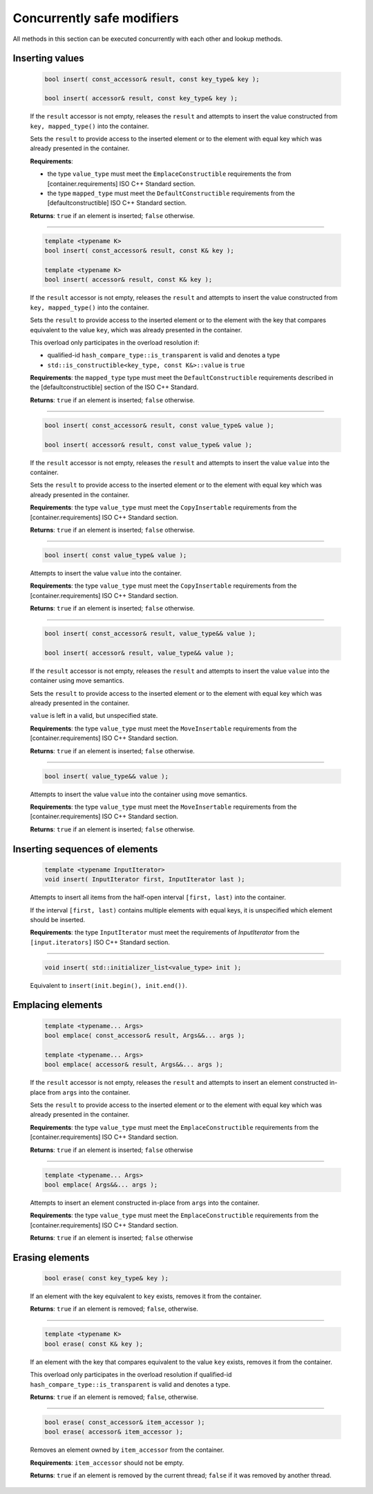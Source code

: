 .. SPDX-FileCopyrightText: 2019-2021 Intel Corporation
..
.. SPDX-License-Identifier: CC-BY-4.0

===========================
Concurrently safe modifiers
===========================

All methods in this section can be executed concurrently with each other
and lookup methods.

Inserting values
----------------

    .. code:: cpp

        bool insert( const_accessor& result, const key_type& key );

        bool insert( accessor& result, const key_type& key );

    If the ``result`` accessor is not empty, releases the ``result`` and
    attempts to insert the value constructed from ``key, mapped_type()`` into the container.

    Sets the ``result`` to provide access to the inserted element or to the element with equal key
    which was already presented in the container.

    **Requirements**:

    * the type ``value_type`` must meet the ``EmplaceConstructible`` requirements the from [container.requirements] ISO C++ Standard section.
    * the type ``mapped_type`` must meet the ``DefaultConstructible`` requirements from the [defaultconstructible] ISO C++ Standard section.

    **Returns**: ``true`` if an element is inserted; ``false`` otherwise.

--------------------------

    .. code:: cpp

        template <typename K>
        bool insert( const_accessor& result, const K& key );

        template <typename K>
        bool insert( accessor& result, const K& key );

    If the ``result`` accessor is not empty, releases the ``result`` and
    attempts to insert the value constructed from ``key, mapped_type()`` into the container.

    Sets the ``result`` to provide access to the inserted element or to the element with the key
    that compares equivalent to the value ``key``, which was already presented in the container.

    This overload only participates in the overload resolution if:

    * qualified-id ``hash_compare_type::is_transparent`` is valid and denotes a type
    * ``std::is_constructible<key_type, const K&>::value`` is ``true``

    **Requirements**: the ``mapped_type`` type must meet the ``DefaultConstructible`` requirements
    described in the [defaultconstructible] section of the ISO C++ Standard.

    **Returns**: ``true`` if an element is inserted; ``false`` otherwise.

--------------------------

    .. code:: cpp

        bool insert( const_accessor& result, const value_type& value );

        bool insert( accessor& result, const value_type& value );

    If the ``result`` accessor is not empty, releases the ``result`` and
    attempts to insert the value ``value`` into the container.

    Sets the ``result`` to provide access to the inserted element or to the element with equal key
    which was already presented in the container.

    **Requirements**: the type ``value_type`` must meet the ``CopyInsertable`` requirements from the
    [container.requirements] ISO C++ Standard section.

    **Returns**: ``true`` if an element is inserted; ``false`` otherwise.

--------------------------

    .. code:: cpp

        bool insert( const value_type& value );

    Attempts to insert the value ``value`` into the container.

    **Requirements**: the type ``value_type`` must meet the ``CopyInsertable`` requirements from the
    [container.requirements] ISO C++ Standard section.

    **Returns**: ``true`` if an element is inserted; ``false`` otherwise.

--------------------------

    .. code:: cpp

        bool insert( const_accessor& result, value_type&& value );

        bool insert( accessor& result, value_type&& value );

    If the ``result`` accessor is not empty, releases the ``result`` and
    attempts to insert the value ``value`` into the container using move semantics.

    Sets the ``result`` to provide access to the inserted element or to the element with equal key
    which was already presented in the container.

    ``value`` is left in a valid, but unspecified state.

    **Requirements**: the type ``value_type`` must meet the ``MoveInsertable`` requirements from the
    [container.requirements] ISO C++ Standard section.

    **Returns**: ``true`` if an element is inserted; ``false`` otherwise.

--------------------------

    .. code:: cpp

        bool insert( value_type&& value );

    Attempts to insert the value ``value`` into the container using move semantics.

    **Requirements**: the type ``value_type`` must meet the ``MoveInsertable`` requirements from the
    [container.requirements] ISO C++ Standard section.

    **Returns**: ``true`` if an element is inserted; ``false`` otherwise.

Inserting sequences of elements
-------------------------------

    .. code:: cpp

        template <typename InputIterator>
        void insert( InputIterator first, InputIterator last );

    Attempts to insert all items from the half-open interval ``[first, last)``
    into the container.

    If the interval ``[first, last)`` contains multiple elements with equal keys,
    it is unspecified which element should be inserted.

    **Requirements**: the type ``InputIterator`` must meet the requirements of `InputIterator`
    from the ``[input.iterators]`` ISO C++ Standard section.

--------------------------

    .. code:: cpp

        void insert( std::initializer_list<value_type> init );

    Equivalent to ``insert(init.begin(), init.end())``.

Emplacing elements
------------------

    .. code:: cpp

        template <typename... Args>
        bool emplace( const_accessor& result, Args&&... args );

        template <typename... Args>
        bool emplace( accessor& result, Args&&... args );

    If the ``result`` accessor is not empty, releases the ``result`` and
    attempts to insert an element constructed in-place from ``args`` into the container.

    Sets the ``result`` to provide access to the inserted element or to the element with equal key
    which was already presented in the container.

    **Requirements**: the type ``value_type`` must meet the ``EmplaceConstructible`` requirements from the
    [container.requirements] ISO C++ Standard section.

    **Returns**: ``true`` if an element is inserted; ``false`` otherwise

--------------------------

    .. code:: cpp

        template <typename... Args>
        bool emplace( Args&&... args );

    Attempts to insert an element constructed in-place from ``args`` into the container.

    **Requirements**: the type ``value_type`` must meet the ``EmplaceConstructible`` requirements from the
    [container.requirements] ISO C++ Standard section.

    **Returns**: ``true`` if an element is inserted; ``false`` otherwise

Erasing elements
----------------

    .. code:: cpp

        bool erase( const key_type& key );

    If an element with the key equivalent to  ``key`` exists, removes it from the container.

    **Returns**: ``true`` if an element is removed; ``false``, otherwise.

--------------------------

    .. code:: cpp

        template <typename K>
        bool erase( const K& key );

    If an element with the key that compares equivalent to the value ``key`` exists, removes it from the container.

    This overload only participates in the overload resolution if qualified-id
    ``hash_compare_type::is_transparent`` is valid and denotes a type.

    **Returns**: ``true`` if an element is removed; ``false``, otherwise.

--------------------------

    .. code:: cpp

        bool erase( const_accessor& item_accessor );
        bool erase( accessor& item_accessor );

    Removes an element owned by ``item_accessor`` from the container.

    **Requirements**: ``item_accessor`` should not be empty.

    **Returns**: ``true`` if an element is removed by the current thread; ``false``
    if it was removed by another thread.
